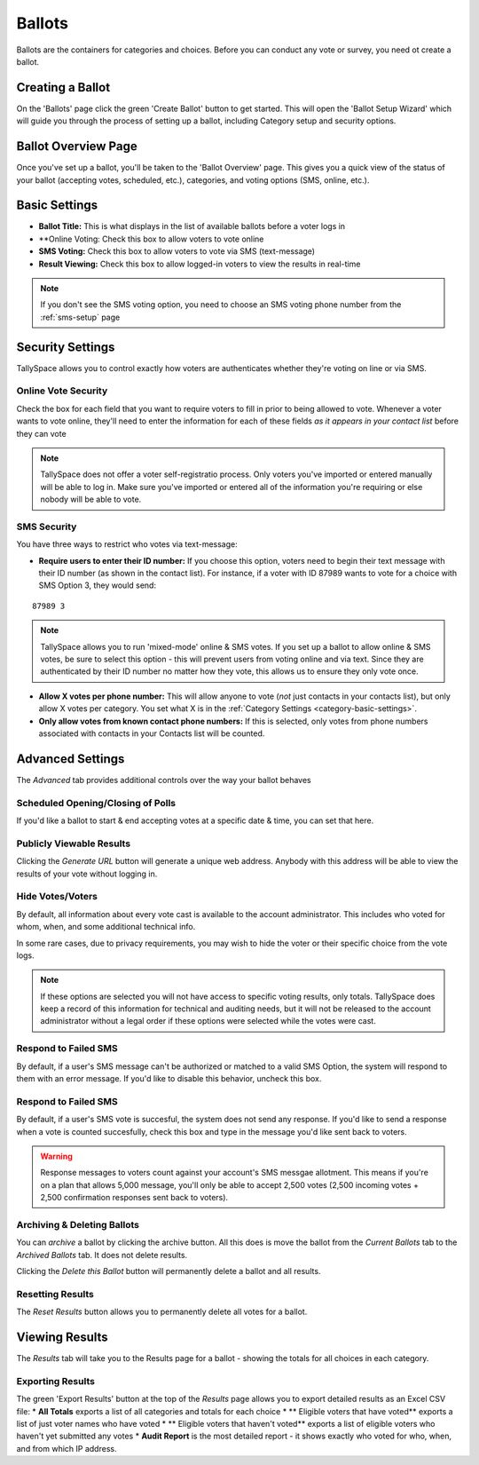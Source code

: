 Ballots
========
Ballots are the containers for categories and choices.  Before you can conduct any vote or survey, you need ot create a ballot.


Creating a Ballot
-------------------
On the 'Ballots' page click the green 'Create Ballot' button to get started.  This will open the 'Ballot Setup Wizard' which will guide you through the process of setting up a ballot, including Category setup and security options.

.. image:: /images/ballot_setup_wizard.jpg
    :width: 600px

Ballot Overview Page
----------------------
Once you've set up a ballot, you'll be taken to the 'Ballot Overview' page.  This gives you a quick view of the status of your ballot (accepting votes, scheduled, etc.), categories, and voting options (SMS, online, etc.).  

.. image:: /images/ballot_overview.jpg
    :width: 600px

Basic Settings 
----------------
* **Ballot Title:** This is what displays in the list of available ballots before a voter logs in
* **Online Voting: Check this box to allow voters to vote online
* **SMS Voting:** Check this box to allow voters to vote via SMS (text-message)
* **Result Viewing:** Check this box to allow logged-in voters to view the results in real-time

.. note:: If you don't see the SMS voting option, you need to choose an SMS voting phone number from the :ref:`sms-setup` page

Security Settings
------------------
TallySpace allows you to control exactly how voters are authenticates whether they're voting on line or via SMS.


Online Vote Security 
^^^^^^^^^^^^^^^^^^^^^^
Check the box for each field that you want to require voters to fill in prior to being allowed to vote.  Whenever a voter wants to vote online, they'll need to enter the information for each of these fields *as it appears in your contact list* before they can vote 

.. note:: TallySpace does not offer a voter self-registratio process.  Only voters you've imported or entered manually will be able to log in.  Make sure you've imported or entered all of the information you're requiring or else nobody will be able to vote.

SMS Security
^^^^^^^^^^^^^
You have three ways to restrict who votes via text-message:

* **Require users to enter their ID number:** If you choose this option, voters need to begin their text message with their ID number (as shown in the contact list).  For instance, if a voter with ID 87989 wants to vote for a choice with SMS Option 3, they would send:
::

    87989 3

.. note:: TallySpace allows you to run 'mixed-mode' online & SMS votes.  If you set up a ballot to allow online & SMS votes, be sure to select this option - this will prevent users from voting online and via text.  Since they are authenticated by their ID number no matter how they vote, this allows us to ensure they only vote once.  

* **Allow X votes per phone number:** This will allow anyone to vote (*not* just contacts in your contacts list), but only allow X votes per category. You set what X is in the :ref:`Category Settings <category-basic-settings>`.
* **Only allow votes from known contact phone numbers:** If this is selected, only votes from phone numbers associated with contacts in your Contacts list will be counted.  


Advanced Settings
-------------------
The *Advanced* tab provides additional controls over the way your ballot behaves

Scheduled Opening/Closing of Polls
^^^^^^^^^^^^^^^^^^^^^^^^^^^^^^^^^^^
If you'd like a ballot to start & end accepting votes at a specific date & time, you can set that here.

Publicly Viewable Results
^^^^^^^^^^^^^^^^^^^^^^^^^^
Clicking the *Generate URL* button will generate a unique web address.  Anybody with this address will be able to view the results of your vote without logging in. 

Hide Votes/Voters
^^^^^^^^^^^^^^^^^^
By default, all information about every vote cast is available to the account administrator. This includes who voted for whom, when, and some additional technical info.

In some rare cases, due to privacy requirements, you may wish to hide the voter or their specific choice from the vote logs. 

.. note:: If these options are selected you will not have access to specific voting results, only totals.  TallySpace does keep a record of this information for technical and auditing needs, but it will not be released to the account administrator without a legal order if these options were selected while the votes were cast. 

Respond to Failed SMS
^^^^^^^^^^^^^^^^^^^^^^^^^
By default, if a user's SMS message can't be authorized or matched to a valid SMS Option, the system will respond to them with an error message. If you'd like to disable this behavior, uncheck this box. 

Respond to Failed SMS
^^^^^^^^^^^^^^^^^^^^^^^^^
By default, if a user's SMS vote is succesful, the system does not send any response.  If you'd like to send a response when a vote is counted succesfully, check this box and type in the message you'd like sent back to voters.

.. warning:: Response messages to voters count against your account's SMS messgae allotment.  This means if you're on a plan that allows 5,000 message, you'll only be able to accept 2,500 votes (2,500 incoming votes + 2,500 confirmation responses sent back to voters).


Archiving & Deleting Ballots
^^^^^^^^^^^^^^^^^^^^^^^^^^^^
You can *archive* a ballot by clicking the archive button.  All this does is move the ballot from the *Current Ballots* tab to the *Archived Ballots* tab.  It does not delete results.

Clicking the *Delete this Ballot* button will permanently delete a ballot and all results.

Resetting Results
^^^^^^^^^^^^^^^^^^
The *Reset Results* button allows you to permanently delete all votes for a ballot.

Viewing Results
-----------------
The *Results* tab will take you to the Results page for a ballot - showing the totals for all choices in each category.

Exporting Results
^^^^^^^^^^^^^^^^^^
The green 'Export Results' button at the top of the *Results* page allows you to export detailed results as an Excel CSV file:
* **All Totals** exports a list of all categories and totals for each choice
* ** Eligible voters that have voted** exports a list of just voter names who have voted
* ** Eligible voters that haven't voted** exports a list of eligible voters who haven't yet submitted any votes
* **Audit Report** is the most detailed report - it shows exactly who voted for who, when, and from which IP address.  


